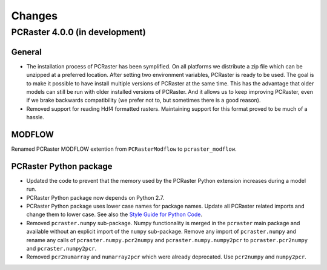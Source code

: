 Changes
=======

PCRaster 4.0.0 (in development)
-------------------------------
General
^^^^^^^
* The installation process of PCRaster has been symplified. On all platforms we distribute a zip file which can be unzipped at a preferred location. After setting two environment variables, PCRaster is ready to be used. The goal is to make it possible to have install multiple versions of PCRaster at the same time. This has the advantage that older models can still be run with older installed versions of PCRaster. And it allows us to keep improving PCRaster, even if we brake backwards compatibility (we prefer not to, but sometimes there is a good reason).
* Removed support for reading Hdf4 formatted rasters. Maintaining support for this format proved to be much of a hassle.

MODFLOW
^^^^^^^
Renamed PCRaster MODFLOW extention from ``PCRasterModflow`` to ``pcraster_modflow``.

PCRaster Python package
^^^^^^^^^^^^^^^^^^^^^^^
* Updated the code to prevent that the memory used by the PCRaster Python extension increases during a model run.
* PCRaster Python package now depends on Python 2.7.
* PCRaster Python package uses lower case names for package names. Update all PCRaster related imports and change them to lower case. See also the `Style Guide for Python Code <http://www.python.org/dev/peps/pep-0008/>`_.
* Removed ``pcraster.numpy`` sub-package. Numpy functionality is merged in the ``pcraster`` main package and available without an explicit import of the ``numpy`` sub-package. Remove any import of ``pcraster.numpy`` and rename any calls of ``pcraster.numpy.pcr2numpy`` and ``pcraster.numpy.numpy2pcr`` to ``pcraster.pcr2numpy`` and ``pcraster.numpy2pcr``.
* Removed ``pcr2numarray`` and ``numarray2pcr`` which were already deprecated. Use ``pcr2numpy`` and ``numpy2pcr``.
